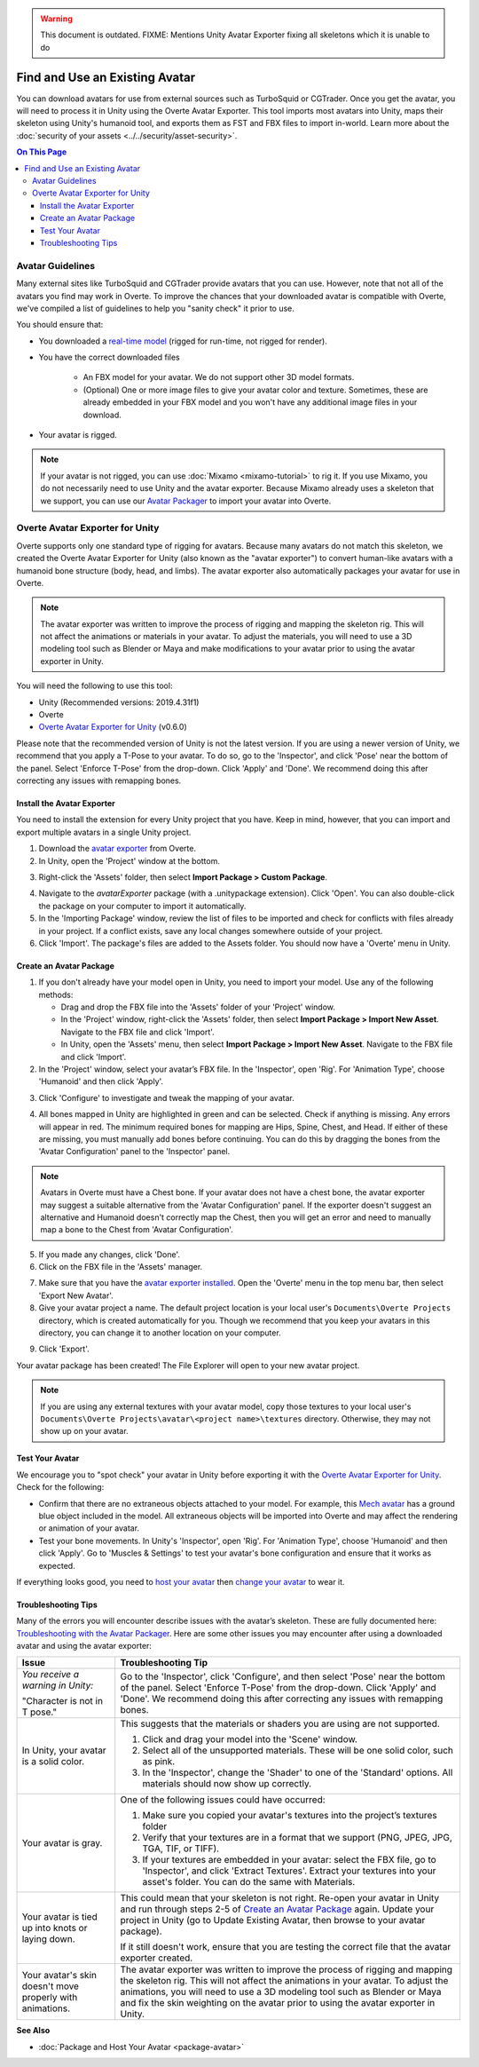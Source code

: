 .. warning::
    This document is outdated.
    FIXME: Mentions Unity Avatar Exporter fixing all skeletons which it is unable to do

###############################
Find and Use an Existing Avatar
###############################

You can download avatars for use from external sources such as TurboSquid or CGTrader. Once you get the avatar, you will need to process it in Unity using the Overte Avatar Exporter. This tool imports most avatars into Unity, maps their skeleton using Unity's humanoid tool, and exports them as FST and FBX files to import in-world.
Learn more about the :doc:`security of your assets <../../security/asset-security>`.

.. contents:: On This Page
    :depth: 3

----------------------
Avatar Guidelines
----------------------

Many external sites like TurboSquid and CGTrader provide avatars that you can use. However, note that not all of the avatars you find may work in Overte. To improve the chances that your downloaded avatar is compatible with Overte, we've compiled a list of guidelines to help you "sanity check" it prior to use.

You should ensure that:

* You downloaded a `real-time model <https://blog.turbosquid.com/real-time-models>`_ (rigged for run-time, not rigged for render).
* You have the correct downloaded files

    * An FBX model for your avatar. We do not support other 3D model formats.
    * (Optional) One or more image files to give your avatar color and texture. Sometimes, these are already embedded in your FBX model and you won't have any additional image files in your download.
* Your avatar is rigged.

.. note:: If your avatar is not rigged, you can use :doc:`Mixamo <mixamo-tutorial>` to rig it. If you use Mixamo, you do not necessarily need to use Unity and the avatar exporter. Because Mixamo already uses a skeleton that we support, you can use our `Avatar Packager <create-avatars.html#package-your-avatar>`_ to import your avatar into Overte.

----------------------------------
Overte Avatar Exporter for Unity
----------------------------------

Overte supports only one standard type of rigging for avatars. Because many avatars do not match this skeleton, we created the Overte Avatar Exporter for Unity (also known as the "avatar exporter") to convert human-like avatars with a humanoid bone structure (body, head, and limbs). The avatar exporter also automatically packages your avatar for use in Overte.

.. note:: The avatar exporter was written to improve the process of rigging and mapping the skeleton rig. This will not affect the animations or materials in your avatar. To adjust the materials, you will need to use a 3D modeling tool such as Blender or Maya and make modifications to your avatar prior to using the avatar exporter in Unity.

You will need the following to use this tool:

+ Unity (Recommended versions: 2019.4.31f1)
+ Overte
+ `Overte Avatar Exporter for Unity <https://github.com/overte-org/overte/blob/master/tools/unity-avatar-exporter/avatarExporter.unitypackage?raw=true>`_ (v0.6.0)

Please note that the recommended version of Unity is not the latest version. If you are using a newer version of Unity, we recommend that you apply a T-Pose to your avatar. To do so, go to the 'Inspector', and click 'Pose' near the bottom of the panel. Select 'Enforce T-Pose' from the drop-down. Click 'Apply' and 'Done'. We recommend doing this after correcting any issues with remapping bones.

^^^^^^^^^^^^^^^^^^^^^^^^^^^^^^^
Install the Avatar Exporter
^^^^^^^^^^^^^^^^^^^^^^^^^^^^^^^

You need to install the extension for every Unity project that you have. Keep in mind, however, that you can import and export multiple avatars in a single Unity project.

1. Download the `avatar exporter <https://github.com/overte-org/overte/blob/master/tools/unity-avatar-exporter/avatarExporter.unitypackage?raw=true>`_ from Overte.
2. In Unity, open the 'Project' window at the bottom.

.. image:: _images/project-window.png

3. Right-click the 'Assets' folder, then select **Import Package > Custom Package**.

.. image:: _images/import-package.png

4. Navigate to the `avatarExporter` package (with a .unitypackage extension). Click 'Open'. You can also double-click the package on your computer to import it automatically.
5. In the 'Importing Package' window, review the list of files to be imported and check for conflicts with files already in your project. If a conflict exists, save any local changes somewhere outside of your project.
6. Click 'Import'. The package's files are added to the Assets folder. You should now have a 'Overte' menu in Unity.

.. image:: _images/hifi-menu.png

^^^^^^^^^^^^^^^^^^^^^^^^^^^^^^
Create an Avatar Package
^^^^^^^^^^^^^^^^^^^^^^^^^^^^^^

1. If you don't already have your model open in Unity, you need to import your model. Use any of the following methods:

   + Drag and drop the FBX file into the 'Assets' folder of your 'Project' window.
   + In the 'Project' window, right-click the 'Assets' folder, then select **Import Package > Import New Asset**. Navigate to the FBX file and click 'Import'.
   + In Unity, open the 'Assets' menu, then select **Import Package > Import New Asset**. Navigate to the FBX file and click 'Import'.
2. In the 'Project' window, select your avatar’s FBX file. In the 'Inspector', open 'Rig'. For 'Animation Type', choose 'Humanoid' and then click 'Apply'.

.. image:: _images/apply-humanoid-animation.png

.. raw:: html

    <a id="mesh"></a>

3. Click 'Configure' to investigate and tweak the mapping of your avatar.

.. image:: _images/configure-avatar.png

4. All bones mapped in Unity are highlighted in green and can be selected. Check if anything is missing. Any errors will appear in red. The minimum required bones for mapping are Hips, Spine, Chest, and Head. If either of these are missing, you must manually add bones before continuing. You can do this by dragging the bones from the 'Avatar Configuration' panel to the 'Inspector' panel.

.. image:: _images/check-mesh.png
.. image:: _images/avatar-config.png

.. note:: Avatars in Overte must have a Chest bone. If your avatar does not have a chest bone, the avatar exporter may suggest a suitable alternative from the 'Avatar Configuration' panel. If the exporter doesn't suggest an alternative and Humanoid doesn't correctly map the Chest, then you will get an error and need to manually map a bone to the Chest from 'Avatar Configuration'.

5. If you made any changes, click 'Done'.
6. Click on the FBX file in the 'Assets' manager.

.. image:: _images/select-avatar-unity.png

7. Make sure that you have the `avatar exporter installed <#install-the-avatar-exporter>`_. Open the 'Overte' menu in the top menu bar, then select 'Export New Avatar'.
8. Give your avatar project a name. The default project location is your local user's ``Documents\Overte Projects`` directory, which is created automatically for you. Though we recommend that you keep your avatars in this directory, you can change it to another location on your computer.

.. image:: _images/export-avatar.png

9. Click 'Export'.

Your avatar package has been created! The File Explorer will open to your new avatar project.

.. image:: _images/exported-package.png

.. note:: If you are using any external textures with your avatar model, copy those textures to your local user's ``Documents\Overte Projects\avatar\<project name>\textures`` directory. Otherwise, they may not show up on your avatar.

^^^^^^^^^^^^^^^^
Test Your Avatar
^^^^^^^^^^^^^^^^

We encourage you to "spot check" your avatar in Unity before exporting it with the `Overte Avatar Exporter for Unity`_. Check for the following:

* Confirm that there are no extraneous objects attached to your model. For example, this `Mech avatar <https://www.cgtrader.com/free-3d-models/character/sci-fi/low-poly-construction-mech>`_ has a ground blue object included in the model. All extraneous objects will be imported into Overte and may affect the rendering or animation of your avatar.
* Test your bone movements. In Unity's 'Inspector', open 'Rig'. For 'Animation Type', choose 'Humanoid' and then click 'Apply'. Go to 'Muscles & Settings' to test your avatar's bone configuration and ensure that it works as expected.

.. video:: ../../_static/videos/muscle-adjustment.webm
   :autoplay:
   :nocontrols:
   :loop:
   :muted:
   :additionalsource: ../../_static/videos/muscle-adjustment.mp4

If everything looks good, you need to `host your avatar <package-avatar.html#host-your-avatar>`_ then `change your avatar <../../explore/personalize/change-avatar.html#use-your-own-custom-avatar>`_ to wear it.

^^^^^^^^^^^^^^^^^^^^
Troubleshooting Tips
^^^^^^^^^^^^^^^^^^^^

Many of the errors you will encounter describe issues with the avatar’s skeleton. These are fully documented here: `Troubleshooting with the Avatar Packager <package-avatar.html#troubleshooting-with-the-avatar-packager>`_. Here are some other issues you may encounter after using a downloaded avatar and using the avatar exporter:

+---------------------------------------+--------------------------------------------------------------------------------------+
| Issue                                 | Troubleshooting Tip                                                                  |
+=======================================+======================================================================================+
| *You receive a warning in Unity:*     | Go to the 'Inspector', click 'Configure', and then select 'Pose' near the bottom of  |
|                                       | the panel. Select 'Enforce T-Pose' from the drop-down. Click 'Apply' and 'Done'. We  |
| "Character is not in T pose."         | recommend doing this after correcting any issues with remapping bones.               |
+---------------------------------------+--------------------------------------------------------------------------------------+
| In Unity, your avatar is a solid      | This suggests that the materials or shaders you are using are not supported.         |
| color.                                |                                                                                      |
|                                       | 1. Click and drag your model into the 'Scene' window.                                |
|                                       | 2. Select all of the unsupported materials. These will be one solid color,           |
|                                       |    such as pink.                                                                     |
|                                       | 3. In the 'Inspector', change the 'Shader' to one of the 'Standard' options. All     |
|                                       |    materials should now show up correctly.                                           |
+---------------------------------------+--------------------------------------------------------------------------------------+
| Your avatar is gray.                  | One of the following issues could have occurred:                                     |
|                                       |                                                                                      |
|                                       | 1. Make sure you copied your avatar's textures into the project’s textures folder    |
|                                       | 2. Verify that your textures are in a format that we support (PNG, JPEG, JPG, TGA,   |
|                                       |    TIF, or TIFF).                                                                    |
|                                       | 3. If your textures are embedded in your avatar: select the FBX file, go to          |
|                                       |    'Inspector', and click 'Extract Textures'. Extract your textures into your asset's|
|                                       |    folder. You can do the same with Materials.                                       |
+---------------------------------------+--------------------------------------------------------------------------------------+
| Your avatar is tied up into knots     | This could mean that your skeleton is not right. Re-open your avatar in              |
| or laying down.                       | Unity and run through steps 2-5 of `Create an Avatar Package`_                       |
|                                       | again. Update your project in Unity (go to Update Existing Avatar,                   |
|                                       | then browse to your avatar package).                                                 |
|                                       |                                                                                      |
|                                       | If it still doesn't work, ensure that you are testing the correct file that          |
|                                       | the avatar exporter created.                                                         |
+---------------------------------------+--------------------------------------------------------------------------------------+
| Your avatar's skin doesn't move       | The avatar exporter was written to improve the process of rigging and mapping        |
| properly with animations.             | the skeleton rig. This will not affect the animations in your avatar. To             |
|                                       | adjust the animations, you will need to use a 3D modeling tool such as Blender       |
|                                       | or Maya and fix the skin weighting on the avatar prior to using the avatar           |
|                                       | exporter in Unity.                                                                   |
+---------------------------------------+--------------------------------------------------------------------------------------+

**See Also**

+ :doc:`Package and Host Your Avatar <package-avatar>`
